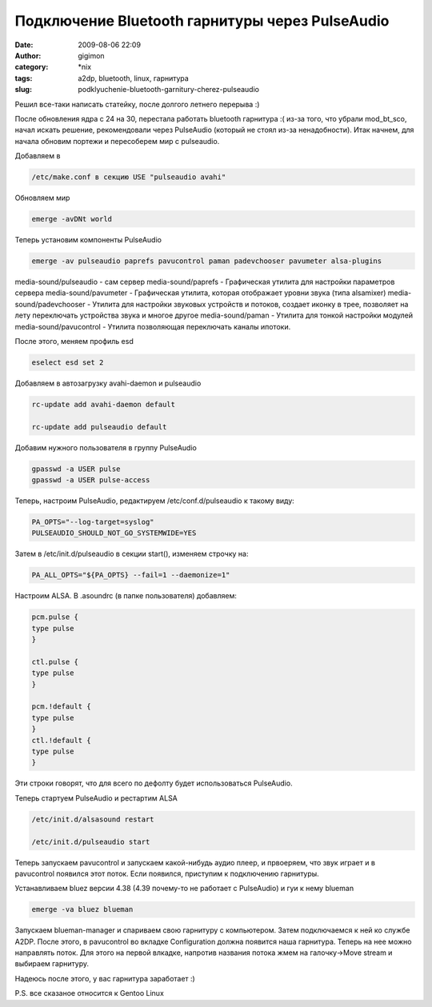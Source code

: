 Подключение Bluetooth гарнитуры через PulseAudio
################################################
:date: 2009-08-06 22:09
:author: gigimon
:category: \*nix
:tags: a2dp, bluetooth, linux, гарнитура
:slug: podklyuchenie-bluetooth-garnitury-cherez-pulseaudio

Решил все-таки написать статейку, после долгого летнего перерыва :)

После обновления ядра с 24 на 30, перестала работать bluetooth гарнитура
:( из-за того, что убрали mod\_bt\_sco, начал искать решение,
рекомендовали через PulseAudio (который не стоял из-за ненадобности).
Итак начнем, для начала обновим портежи и пересоберем мир с pulseaudio.

Добавляем в

.. code-block:: bash

    /etc/make.conf в секцию USE "pulseaudio avahi"

Обновляем мир

.. code-block:: bash

    emerge -avDNt world

Теперь установим компоненты PulseAudio

.. code-block:: bash

    emerge -av pulseaudio paprefs pavucontrol paman padevchooser pavumeter alsa-plugins

media-sound/pulseaudio - сам сервер
media-sound/paprefs - Графическая утилита для настройки параметров
сервера
media-sound/pavumeter - Графическая утилита, которая отображает
уровни звука (типа alsamixer)
media-sound/padevchooser - Утилита для настройки звуковых устройств и
потоков, создает иконку в трее, позволяет на лету переключать устройства
звука и многое другое
media-sound/paman - Утилита для тонкой настройки модулей
media-sound/pavucontrol - Утилита позволяющая переключать каналы ипотоки.

После этого, меняем профиль esd

.. code-block:: bash

    eselect esd set 2

Добавляем в автозагрузку avahi-daemon и pulseaudio

.. code-block:: bash

    rc-update add avahi-daemon default

    rc-update add pulseaudio default

Добавим нужного пользователя в группу PulseAudio

.. code-block:: bash

    gpasswd -a USER pulse
    gpasswd -a USER pulse-access

Теперь, настроим PulseAudio, редактируем /etc/conf.d/pulseaudio к такому
виду:

.. code-block:: bash

    PA_OPTS="--log-target=syslog"
    PULSEAUDIO_SHOULD_NOT_GO_SYSTEMWIDE=YES

Затем в /etc/init.d/pulseaudio в секции start(), изменяем строчку на:

.. code-block:: bash

    PA_ALL_OPTS="${PA_OPTS} --fail=1 --daemonize=1"

Настроим ALSA. В .asoundrc (в папке пользователя) добавляем:

.. code-block:: bash

    pcm.pulse {
    type pulse
    }

    ctl.pulse {
    type pulse
    }

    pcm.!default {
    type pulse
    }
    ctl.!default {
    type pulse
    }

Эти строки говорят, что для всего по дефолту будет использоваться
PulseAudio.

Теперь стартуем PulseAudio и рестартим ALSA

.. code-block:: bash

    /etc/init.d/alsasound restart

    /etc/init.d/pulseaudio start

Теперь запускаем pavucontrol и запускаем какой-нибудь аудио плеер, и
првоеряем, что звук играет и в pavucontrol появился этот поток. Если
появился, приступим к подключению гарнитуры.

Устанавливаем bluez версии 4.38 (4.39 почему-то не работает с
PulseAudio) и гуи к нему blueman

.. code-block:: bash

    emerge -va bluez blueman

Запускаем blueman-manager и спариваем свою гарнитуру с компьютером.
Затем подключаемся к ней ко службе A2DP. После этого, в pavucontrol во
вкладке Configuration должна появится наша гарнитура. Теперь на нее
можно направлять поток. Для этого на первой влкадке, напротив названия
потока жмем на галочку->Move stream и выбираем гарнитуру.

Надеюсь после этого, у вас гарнитура заработает :)

P.S. все сказаное относится к Gentoo Linux
